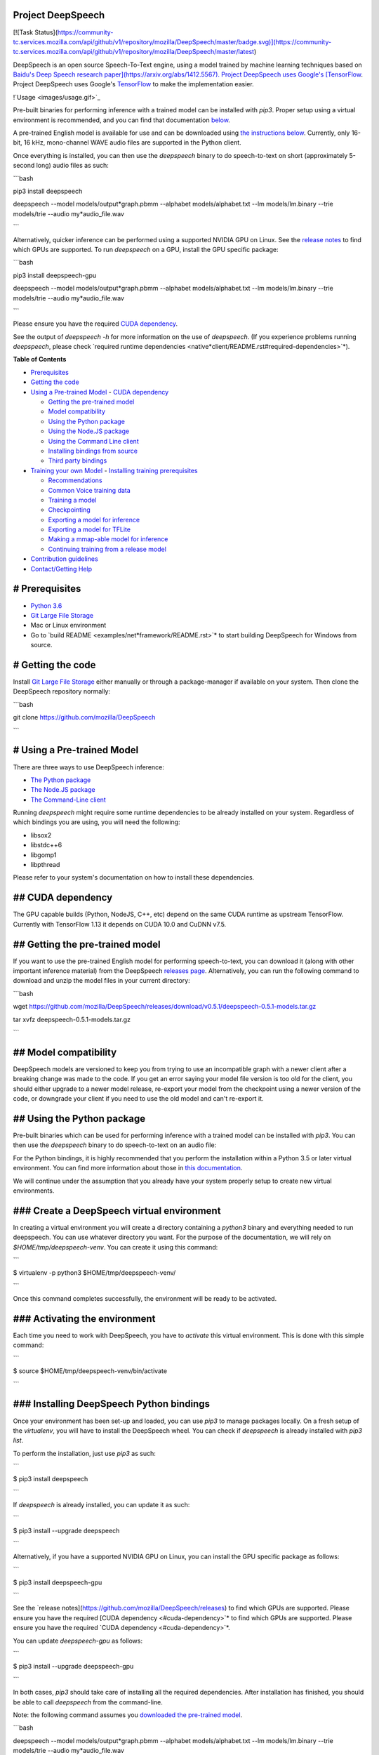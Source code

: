Project DeepSpeech
==================

[![Task Status](https://community-tc.services.mozilla.com/api/github/v1/repository/mozilla/DeepSpeech/master/badge.svg)](https://community-tc.services.mozilla.com/api/github/v1/repository/mozilla/DeepSpeech/master/latest)

DeepSpeech is an open source Speech-To-Text engine, using a model trained by machine learning techniques based on `Baidu's Deep Speech research paper](https://arxiv.org/abs/1412.5567). Project DeepSpeech uses Google's [TensorFlow <https://www.tensorflow.org/>`_. Project DeepSpeech uses Google's `TensorFlow <https://www.tensorflow.org/>`_ to make the implementation easier.

!`Usage <images/usage.gif>`_

Pre-built binaries for performing inference with a trained model can be installed with `pip3`. Proper setup using a virtual environment is recommended, and you can find that documentation `below <#using-the-python-package>`_.

A pre-trained English model is available for use and can be downloaded using `the instructions below <#getting-the-pre-trained-model>`_. Currently, only 16-bit, 16 kHz, mono-channel WAVE audio files are supported in the Python client.

Once everything is installed, you can then use the `deepspeech` binary to do speech-to-text on short (approximately 5-second long) audio files as such:

```bash

pip3 install deepspeech

deepspeech --model models/output*graph.pbmm --alphabet models/alphabet.txt --lm models/lm.binary --trie models/trie --audio my*audio_file.wav

```

Alternatively, quicker inference can be performed using a supported NVIDIA GPU on Linux. See the `release notes <https://github.com/mozilla/DeepSpeech/releases>`_ to find which GPUs are supported. To run `deepspeech` on a GPU, install the GPU specific package:

```bash

pip3 install deepspeech-gpu

deepspeech --model models/output*graph.pbmm --alphabet models/alphabet.txt --lm models/lm.binary --trie models/trie --audio my*audio_file.wav

```

Please ensure you have the required `CUDA dependency <#cuda-dependency>`_.

See the output of `deepspeech -h` for more information on the use of `deepspeech`. (If you experience problems running `deepspeech`, please check `required runtime dependencies <native*client/README.rst#required-dependencies>`*).

**Table of Contents**

- `Prerequisites <#prerequisites>`_
- `Getting the code <#getting-the-code>`_
- `Using a Pre-trained Model <#using-a-pre-trained-model>`_
  - `CUDA dependency <#cuda-dependency>`_

  - `Getting the pre-trained model <#getting-the-pre-trained-model>`_

  - `Model compatibility <#model-compatibility>`_

  - `Using the Python package <#using-the-python-package>`_

  - `Using the Node.JS package <#using-the-nodejs-package>`_

  - `Using the Command Line client <#using-the-command-line-client>`_

  - `Installing bindings from source <#installing-bindings-from-source>`_

  - `Third party bindings <#third-party-bindings>`_
- `Training your own Model <#training-your-own-model>`_
  - `Installing training prerequisites <#installing-training-prerequisites>`_

  - `Recommendations <#recommendations>`_

  - `Common Voice training data <#common-voice-training-data>`_

  - `Training a model <#training-a-model>`_

  - `Checkpointing <#checkpointing>`_

  - `Exporting a model for inference <#exporting-a-model-for-inference>`_

  - `Exporting a model for TFLite <#exporting-a-model-for-tflite>`_

  - `Making a mmap-able model for inference <#making-a-mmap-able-model-for-inference>`_

  - `Continuing training from a release model <#continuing-training-from-a-release-model>`_
- `Contribution guidelines <#contribution-guidelines>`_
- `Contact/Getting Help <#contactgetting-help>`_

# Prerequisites
===============

* `Python 3.6 <https://www.python.org/>`_

* `Git Large File Storage <https://git-lfs.github.com/>`_

* Mac or Linux environment

* Go to `build README <examples/net*framework/README.rst>`* to start building DeepSpeech for Windows from source.

# Getting the code
==================

Install `Git Large File Storage <https://git-lfs.github.com/>`_ either manually or through a package-manager if available on your system. Then clone the DeepSpeech repository normally:

```bash

git clone https://github.com/mozilla/DeepSpeech

```


# Using a Pre-trained Model
===========================

There are three ways to use DeepSpeech inference:

- `The Python package <#using-the-python-package>`_
- `The Node.JS package <#using-the-nodejs-package>`_
- `The Command-Line client <#using-the-command-line-client>`_

Running `deepspeech` might require some runtime dependencies to be already installed on your system. Regardless of which bindings you are using, you will need the following:

* libsox2

* libstdc++6

* libgomp1

* libpthread

Please refer to your system's documentation on how to install these dependencies.


## CUDA dependency
==================

The GPU capable builds (Python, NodeJS, C++, etc) depend on the same CUDA runtime as upstream TensorFlow. Currently with TensorFlow 1.13 it depends on CUDA 10.0 and CuDNN v7.5.

## Getting the pre-trained model
================================

If you want to use the pre-trained English model for performing speech-to-text, you can download it (along with other important inference material) from the DeepSpeech `releases page <https://github.com/mozilla/DeepSpeech/releases>`_. Alternatively, you can run the following command to download and unzip the model files in your current directory:

```bash

wget https://github.com/mozilla/DeepSpeech/releases/download/v0.5.1/deepspeech-0.5.1-models.tar.gz

tar xvfz deepspeech-0.5.1-models.tar.gz

```

## Model compatibility
======================

DeepSpeech models are versioned to keep you from trying to use an incompatible graph with a newer client after a breaking change was made to the code. If you get an error saying your model file version is too old for the client, you should either upgrade to a newer model release, re-export your model from the checkpoint using a newer version of the code, or downgrade your client if you need to use the old model and can't re-export it.

## Using the Python package
===========================

Pre-built binaries which can be used for performing inference with a trained model can be installed with `pip3`. You can then use the `deepspeech` binary to do speech-to-text on an audio file:

For the Python bindings, it is highly recommended that you perform the installation within a Python 3.5 or later virtual environment. You can find more information about those in `this documentation <http://docs.python-guide.org/en/latest/dev/virtualenvs/>`_.

We will continue under the assumption that you already have your system properly setup to create new virtual environments.

### Create a DeepSpeech virtual environment
===========================================

In creating a virtual environment you will create a directory containing a `python3` binary and everything needed to run deepspeech. You can use whatever directory you want. For the purpose of the documentation, we will rely on `$HOME/tmp/deepspeech-venv`. You can create it using this command:

```

$ virtualenv -p python3 $HOME/tmp/deepspeech-venv/

```

Once this command completes successfully, the environment will be ready to be activated.

### Activating the environment
==============================

Each time you need to work with DeepSpeech, you have to *activate* this virtual environment. This is done with this simple command:

```

$ source $HOME/tmp/deepspeech-venv/bin/activate

```

### Installing DeepSpeech Python bindings
=========================================

Once your environment has been set-up and loaded, you can use `pip3` to manage packages locally. On a fresh setup of the `virtualenv`, you will have to install the DeepSpeech wheel. You can check if `deepspeech` is already installed with `pip3 list`.

To perform the installation, just use `pip3` as such:

```

$ pip3 install deepspeech

```

If `deepspeech` is already installed, you can update it as such:

```

$ pip3 install --upgrade deepspeech

```

Alternatively, if you have a supported NVIDIA GPU on Linux, you can install the GPU specific package as follows:

```

$ pip3 install deepspeech-gpu

```

See the `release notes](https://github.com/mozilla/DeepSpeech/releases) to find which GPUs are supported. Please ensure you have the required [CUDA dependency <#cuda-dependency>`* to find which GPUs are supported. Please ensure you have the required `CUDA dependency <#cuda-dependency>`*.

You can update `deepspeech-gpu` as follows:

```

$ pip3 install --upgrade deepspeech-gpu

```

In both cases, `pip3` should take care of installing all the required dependencies. After installation has finished, you should be able to call `deepspeech` from the command-line.


Note: the following command assumes you `downloaded the pre-trained model <#getting-the-pre-trained-model>`_.

```bash

deepspeech --model models/output*graph.pbmm --alphabet models/alphabet.txt --lm models/lm.binary --trie models/trie --audio my*audio_file.wav

```

The arguments `--lm` and `--trie` are optional, and represent a language model.

See `client.py <native*client/python/client.py>`* for an example of how to use the package programatically.

## Using the Node.JS package
============================

You can download the Node.JS bindings using `npm`:

```bash

npm install deepspeech

```

Please note that as of now, we only support Node.JS versions 4, 5 and 6. Once `SWIG has support <https://github.com/swig/swig/pull/968>`_ we can build for newer versions.

Alternatively, if you're using Linux and have a supported NVIDIA GPU, you can install the GPU specific package as follows:

```bash

npm install deepspeech-gpu

```

See the `release notes](https://github.com/mozilla/DeepSpeech/releases) to find which GPUs are supported. Please ensure you have the required [CUDA dependency <#cuda-dependency>`* to find which GPUs are supported. Please ensure you have the required `CUDA dependency <#cuda-dependency>`*.

See `client.js](native*client/javascript/client.js) for an example of how to use the bindings. Or download the [wav example <examples/nodejs*wav>`* for an example of how to use the bindings. Or download the `wav example <examples/nodejs*wav>`_.


## Using the Command-Line client
================================

To download the pre-built binaries for the `deepspeech` command-line (compiled C++) client, use `util/taskcluster.py`:

```bash

python3 util/taskcluster.py --target .

```

or if you're on macOS:

```bash

python3 util/taskcluster.py --arch osx --target .

```

also, if you need some binaries different than current master, like `v0.2.0-alpha.6`, you can use `--branch`:

```bash

python3 util/taskcluster.py --branch "v0.2.0-alpha.6" --target "."

```

The script `taskcluster.py` will download `native*client.tar.xz` (which includes the `deepspeech` binary and associated libraries) and extract it into the current folder. Also, `taskcluster.py` will download binaries for Linux/x86*64 by default, but you can override that behavior with the `--arch` parameter. See the help info with `python util/taskcluster.py -h` for more details. Specific branches of DeepSpeech or TensorFlow can be specified as well.

Note: the following command assumes you `downloaded the pre-trained model <#getting-the-pre-trained-model>`_.

```bash

./deepspeech --model models/output*graph.pbmm --alphabet models/alphabet.txt --lm models/lm.binary --trie models/trie --audio audio*input.wav

```

See the help output with `./deepspeech -h` and the `native client README <native*client/README.rst>`* for more details.

## Installing bindings from source
==================================

If pre-built binaries aren't available for your system, you'll need to install them from scratch. Follow these ``native*client` installation instructions <native*client/README.rst>`_.

## Third party bindings
=======================

In addition to the bindings above, third party developers have started to provide bindings to other languages:

* `Asticode](https://github.com/asticode) provides [Golang](https://golang.org) bindings in its [go-astideepspeech <https://github.com/asticode/go-astideepspeech>`_ provides `Golang](https://golang.org) bindings in its [go-astideepspeech <https://github.com/asticode/go-astideepspeech>`_ bindings in its `go-astideepspeech <https://github.com/asticode/go-astideepspeech>`_ repo.

* `RustAudio](https://github.com/RustAudio) provide a [Rust](https://www.rust-lang.org) binding, the installation and use of which is described in their [deepspeech-rs <https://github.com/RustAudio/deepspeech-rs>`_ provide a `Rust](https://www.rust-lang.org) binding, the installation and use of which is described in their [deepspeech-rs <https://github.com/RustAudio/deepspeech-rs>`_ binding, the installation and use of which is described in their `deepspeech-rs <https://github.com/RustAudio/deepspeech-rs>`_ repo.

* `stes](https://github.com/stes) provides preliminary [PKGBUILDs](https://wiki.archlinux.org/index.php/PKGBUILD) to install the client and python bindings on [Arch Linux](https://www.archlinux.org/) in the [arch-deepspeech <https://github.com/stes/arch-deepspeech>`_ provides preliminary `PKGBUILDs](https://wiki.archlinux.org/index.php/PKGBUILD) to install the client and python bindings on [Arch Linux](https://www.archlinux.org/) in the [arch-deepspeech <https://github.com/stes/arch-deepspeech>`_ to install the client and python bindings on `Arch Linux](https://www.archlinux.org/) in the [arch-deepspeech <https://github.com/stes/arch-deepspeech>`_ in the `arch-deepspeech <https://github.com/stes/arch-deepspeech>`_ repo.

* `gst-deepspeech](https://github.com/Elleo/gst-deepspeech) provides a [GStreamer <https://gstreamer.freedesktop.org/>`_ provides a `GStreamer <https://gstreamer.freedesktop.org/>`_ plugin which can be used from any language with GStreamer bindings.

# Training Your Own Model
=========================

## Installing Training Prerequisites
====================================

Install the required dependencies using `pip3`:

```bash

cd DeepSpeech

pip3 install -r requirements.txt

```

You'll also need to install the `ds*ctcdecoder` Python package. `ds*ctcdecoder` is required for decoding the outputs of the `deepspeech` acoustic model into text. You can use `util/taskcluster.py` with the `--decoder` flag to get a URL to a binary of the decoder package appropriate for your platform and Python version:

```bash

pip3 install $(python3 util/taskcluster.py --decoder)

```

This command will download and install the `ds*ctcdecoder` package. If you prefer building the binaries from source, see the `native*client README file <native*client/README.rst>`*. You can override the platform with `--arch` if you want the package for ARM7 (`--arch arm`) or ARM64 (`--arch arm64`).

## Recommendations
==================

If you have a capable (NVIDIA, at least 8GB of VRAM) GPU, it is highly recommended to install TensorFlow with GPU support. Training will be significantly faster than using the CPU. To enable GPU support, you can do:

```bash

pip3 uninstall tensorflow

pip3 install 'tensorflow-gpu==1.13.1'

```

Please ensure you have the required `CUDA dependency <#cuda-dependency>`_.

It has been reported for some people failure at training:

```

tensorflow.python.framework.errors_impl.UnknownError: Failed to get convolution algorithm. This is probably because cuDNN failed to initialize, so try looking to see if a warning log message was printed above.

	 [[{{node tower\_0/conv1d/Conv2D}}]]

```

Setting the `TF*FORCE*GPU*ALLOW*GROWTH` environment variable to `true` seems to help in such cases.

## Common Voice training data
=============================

The Common Voice corpus consists of voice samples that were donated through Mozilla's `Common Voice <https://voice.mozilla.org/>`_ Initiative.

You can download individual CommonVoice v2.0 language data sets from `here <https://voice.mozilla.org/data>`_.

After extraction of such a data set, you'll find the following contents:

 - the `*.tsv` files output by CorporaCreator for the downloaded language

 - the mp3 audio files they reference in a `clips` sub-directory.

For bringing this data into a form that DeepSpeech understands, you have to run the CommonVoice v2.0 importer (`bin/import_cv2.py`):

```bash

bin/import*cv2.py --filter*alphabet path/to/some/alphabet.txt /path/to/extracted/language/archive

```

Providing a filter alphabet is optional. It will exclude all samples whose transcripts contain characters not in the specified alphabet. 

Running the importer with `-h` will show you some additional options.

Once the import is done, the `clips` sub-directory will contain for each required `.mp3` an additional `.wav` file.

It will also add the following `.csv` files:

- `clips/train.csv`
- `clips/dev.csv`
- `clips/test.csv`

All entries in these CSV files refer to their samples by absolute paths. So moving this sub-directory would require another import or tweaking the CSV files accordingly.

To use Common Voice data during training, validation and testing, you pass (comma separated combinations of) their filenames into `--train*files`, `--dev*files`, `--test_files` parameters of `DeepSpeech.py`.

If, for example, Common Voice language `en` was extracted to `../data/CV/en/`, `DeepSpeech.py` could be called like this:

```bash

./DeepSpeech.py --train*files ../data/CV/en/clips/train.csv --dev*files ../data/CV/en/clips/dev.csv --test_files ../data/CV/en/clips/test.csv

```

## Training a model
===================

The central (Python) script is `DeepSpeech.py` in the project's root directory. For its list of command line options, you can call:

```bash

./DeepSpeech.py --helpfull

```

To get the output of this in a slightly better-formatted way, you can also look up the option definitions top `DeepSpeech.py`.

For executing pre-configured training scenarios, there is a collection of convenience scripts in the `bin` folder. Most of them are named after the corpora they are configured for. Keep in mind that the other speech corpora are *very large*, on the order of tens of gigabytes, and some aren't free. Downloading and preprocessing them can take a very long time, and training on them without a fast GPU (GTX 10 series recommended) takes even longer.

**If you experience GPU OOM errors while training, try reducing the batch size with the `--train*batch*size`, `--dev*batch*size` and `--test*batch*size` parameters.**

As a simple first example you can open a terminal, change to the directory of the DeepSpeech checkout and run:

```bash

./bin/run-ldc93s1.sh

```

This script will train on a small sample dataset called LDC93S1, which can be overfitted on a GPU in a few minutes for demonstration purposes. From here, you can alter any variables with regards to what dataset is used, how many training iterations are run and the default values of the network parameters.

Feel also free to pass additional (or overriding) `DeepSpeech.py` parameters to these scripts. Then, just run the script to train the modified network.

Each dataset has a corresponding importer script in `bin/` that can be used to download (if it's freely available) and preprocess the dataset. See `bin/import_librivox.py` for an example of how to import and preprocess a large dataset for training with DeepSpeech.

If you've run the old importers (in `util/importers/`), they could have removed source files that are needed for the new importers to run. In that case, simply remove the extracted folders and let the importer extract and process the dataset from scratch, and things should work.

## Checkpointing
================

During training of a model so-called checkpoints will get stored on disk. This takes place at a configurable time interval. The purpose of checkpoints is to allow interruption (also in the case of some unexpected failure) and later continuation of training without losing hours of training time. Resuming from checkpoints happens automatically by just (re)starting training with the same `--checkpoint_dir` of the former run.

Be aware however that checkpoints are only valid for the same model geometry they had been generated from. In other words: If there are error messages of certain `Tensors` having incompatible dimensions, this is most likely due to an incompatible model change. One usual way out would be to wipe all checkpoint files in the checkpoint directory or changing it before starting the training.

## Exporting a model for inference
==================================

If the `--export_dir` parameter is provided, a model will have been exported to this directory during training.

Refer to the corresponding `README.rst <native*client/README.rst>`* for information on building and running a client that can use the exported model.

## Exporting a model for TFLite
===============================

If you want to experiment with the TF Lite engine, you need to export a model that is compatible with it, then use the `--export*tflite` flags. If you already have a trained model, you can re-export it for TFLite by running `DeepSpeech.py` again and specifying the same `checkpoint*dir` that you used for training, as well as passing `--export*tflite --export*dir /model/export/destination`.

## Making a mmap-able model for inference
=========================================

The `output_graph.pb` model file generated in the above step will be loaded in memory to be dealt with when running inference.

This will result in extra loading time and memory consumption. One way to avoid this is to directly read data from the disk.

TensorFlow has tooling to achieve this: it requires building the target `//tensorflow/contrib/util:convert*graphdef*memmapped*format` (binaries are produced by our TaskCluster for some systems including Linux/amd64 and macOS/amd64), use `util/taskcluster.py` tool to download, specifying `tensorflow` as a source and `convert*graphdef*memmapped*format` as artifact.

Producing a mmap-able model is as simple as:

```

$ convert*graphdef*memmapped*format --in*graph=output*graph.pb --out*graph=output_graph.pbmm

```

Upon sucessfull run, it should report about conversion of a non-zero number of nodes. If it reports converting `0` nodes, something is wrong: make sure your model is a frozen one, and that you have not applied any incompatible changes (this includes `quantize_weights`).

## Continuing training from a release model
===========================================

If you'd like to use one of the pre-trained models released by Mozilla to bootstrap your training process (transfer learning, fine tuning), you can do so by using the `--checkpoint_dir` flag in `DeepSpeech.py`. Specify the path where you downloaded the checkpoint from the release, and training will resume from the pre-trained model.

For example, if you want to fine tune the entire graph using your own data in `my-train.csv`, `my-dev.csv` and `my-test.csv`, for three epochs, you can something like the following, tuning the hyperparameters as needed:

```bash

mkdir fine*tuning*checkpoints

python3 DeepSpeech.py --n*hidden 2048 --checkpoint*dir path/to/checkpoint/folder --epochs 3 --train*files my-train.csv --dev*files my-dev.csv --test*files my*dev.csv --learning_rate 0.0001

```

Note: the released models were trained with `--n_hidden 2048`, so you need to use that same value when initializing from the release models.

# Contribution guidelines
=========================

This repository is governed by Mozilla's code of conduct and etiquette guidelines. For more details, please read the `Mozilla Community Participation Guidelines <https://www.mozilla.org/about/governance/policies/participation/>`_.

Before making a Pull Request, check your changes for basic mistakes and style problems by using a linter. We have cardboardlinter setup in this repository, so for example, if you've made some changes and would like to run the linter on just the changed code, you can use the follow command:

```bash

pip install pylint cardboardlint

cardboardlinter --refspec master

```

This will compare the code against master and run the linter on all the changes. We plan to introduce more linter checks (e.g. for C++) in the future. To run it automatically as a git pre-commit hook, do the following:

```bash

cat <<\EOF > .git/hooks/pre-commit
!/bin/bash
==========

if [ ! -x "$(command -v cardboardlinter)" ]; then

	exit 0

fi

First, stash index and work dir, keeping only the
=================================================
to-be-committed changes in the working directory.
=================================================

echo "Stashing working tree changes..." 1>&2

old_stash=$(git rev-parse -q --verify refs/stash)

git stash save -q --keep-index

new_stash=$(git rev-parse -q --verify refs/stash)

If there were no changes (e.g., `--amend` or `--allow-empty`)
=============================================================
then nothing was stashed, and we should skip everything,
========================================================
including the tests themselves.  (Presumably the tests passed
=============================================================
on the previous commit, so there is no need to re-run them.)
============================================================

if [ "$old*stash" = "$new*stash" ]; then

	echo "No changes, skipping lint." 1>&2

	exit 0

fi

Run tests
=========

cardboardlinter --refspec HEAD -n auto

status=$?

Restore changes
===============

echo "Restoring working tree changes..." 1>&2

git reset --hard -q && git stash apply --index -q && git stash drop -q

Exit with status from test-run: nonzero prevents commit
=======================================================

exit $status

EOF

chmod +x .git/hooks/pre-commit

```

This will run the linters on just the changes made in your commit.

# Contact/Getting Help
======================

There are several ways to contact us or to get help:

1. `**FAQ**](https://github.com/mozilla/DeepSpeech/wiki#frequently-asked-questions) - We have a list of common questions, and their answers, in our [FAQ](https://github.com/mozilla/DeepSpeech/wiki#frequently-asked-questions). When just getting started, it's best to first check the [FAQ <https://github.com/mozilla/DeepSpeech/wiki#frequently-asked-questions>`_ - We have a list of common questions, and their answers, in our `FAQ](https://github.com/mozilla/DeepSpeech/wiki#frequently-asked-questions). When just getting started, it's best to first check the [FAQ <https://github.com/mozilla/DeepSpeech/wiki#frequently-asked-questions>`_. When just getting started, it's best to first check the `FAQ <https://github.com/mozilla/DeepSpeech/wiki#frequently-asked-questions>`_ to see if your question is addressed.

2. `**Discourse Forums**](https://discourse.mozilla.org/c/deep-speech) - If your question is not addressed in the [FAQ](https://github.com/mozilla/DeepSpeech/wiki#frequently-asked-questions), the [Discourse Forums](https://discourse.mozilla.org/c/deep-speech) is the next place to look. They contain conversations on [General Topics](https://discourse.mozilla.org/t/general-topics/21075), [Using Deep Speech](https://discourse.mozilla.org/t/using-deep-speech/21076/4), and [Deep Speech Development <https://discourse.mozilla.org/t/deep-speech-development/21077>`_ - If your question is not addressed in the `FAQ](https://github.com/mozilla/DeepSpeech/wiki#frequently-asked-questions), the [Discourse Forums](https://discourse.mozilla.org/c/deep-speech) is the next place to look. They contain conversations on [General Topics](https://discourse.mozilla.org/t/general-topics/21075), [Using Deep Speech](https://discourse.mozilla.org/t/using-deep-speech/21076/4), and [Deep Speech Development <https://discourse.mozilla.org/t/deep-speech-development/21077>`_, the `Discourse Forums](https://discourse.mozilla.org/c/deep-speech) is the next place to look. They contain conversations on [General Topics](https://discourse.mozilla.org/t/general-topics/21075), [Using Deep Speech](https://discourse.mozilla.org/t/using-deep-speech/21076/4), and [Deep Speech Development <https://discourse.mozilla.org/t/deep-speech-development/21077>`_ is the next place to look. They contain conversations on `General Topics](https://discourse.mozilla.org/t/general-topics/21075), [Using Deep Speech](https://discourse.mozilla.org/t/using-deep-speech/21076/4), and [Deep Speech Development <https://discourse.mozilla.org/t/deep-speech-development/21077>`_, `Using Deep Speech](https://discourse.mozilla.org/t/using-deep-speech/21076/4), and [Deep Speech Development <https://discourse.mozilla.org/t/deep-speech-development/21077>`_, and `Deep Speech Development <https://discourse.mozilla.org/t/deep-speech-development/21077>`_.

3. `**IRC**](https://wiki.mozilla.org/IRC) - If your question is not addressed by either the [FAQ](https://github.com/mozilla/DeepSpeech/wiki#frequently-asked-questions) or [Discourse Forums](https://discourse.mozilla.org/c/deep-speech), you can contact us on the `#machinelearning` channel on [Mozilla IRC <https://wiki.mozilla.org/IRC>`_ - If your question is not addressed by either the `FAQ](https://github.com/mozilla/DeepSpeech/wiki#frequently-asked-questions) or [Discourse Forums](https://discourse.mozilla.org/c/deep-speech), you can contact us on the `#machinelearning` channel on [Mozilla IRC <https://wiki.mozilla.org/IRC>`_ or `Discourse Forums](https://discourse.mozilla.org/c/deep-speech), you can contact us on the `#machinelearning` channel on [Mozilla IRC <https://wiki.mozilla.org/IRC>`_, you can contact us on the `#machinelearning` channel on `Mozilla IRC <https://wiki.mozilla.org/IRC>`_; people there can try to answer/help

4. `**Issues** <https://github.com/mozilla/deepspeech/issues>`_ - Finally, if all else fails, you can open an issue in our repo.

